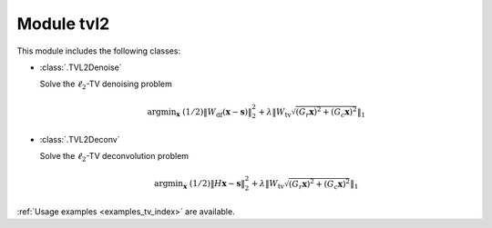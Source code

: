 Module tvl2
===========

This module includes the following classes:

* :class:`.TVL2Denoise`

  Solve the :math:`\ell_2`-TV denoising problem

  .. math::
     \mathrm{argmin}_\mathbf{x} \;
     (1/2) \| W_{\mathrm{df}}  (\mathbf{x} - \mathbf{s}) \|_2^2 +
     \lambda \left \| W_{\mathrm{tv}} \sqrt{(G_r \mathbf{x})^2 +
     (G_c \mathbf{x})^2} \right \|_1

* :class:`.TVL2Deconv`

  Solve the :math:`\ell_2`-TV deconvolution problem

  .. math::
     \mathrm{argmin}_\mathbf{x} \;
     (1/2) \| H \mathbf{x} - \mathbf{s} \|_2^2 +
     \lambda \left \| W_{\mathrm{tv}} \sqrt{(G_r \mathbf{x})^2 +
     (G_c \mathbf{x})^2} \right \|_1

:ref:`Usage examples <examples_tv_index>` are available.
